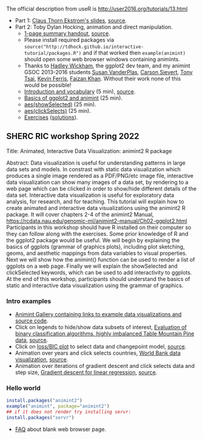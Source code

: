 The official description from useR is
http://user2016.org/tutorials/13.html

- Part 1: [[http://tdhock.github.io/interactive-tutorial/IntGraph.html][Claus Thorn Ekstrom's slides]], [[https://github.com/tdhock/interactive-tutorial/blob/gh-pages/IntGraph.Rmd][source]].
- Part 2: Toby Dylan Hocking, animation and direct manipulation.
  - [[file:HOCKING-handout.pdf][1-page summary handout]], [[file:HOCKING-handout.tex][source]].
  - Please install required packages via
    =source("http://tdhock.github.io/interactive-tutorial/packages.R")=
    and if that worked then =example(animint)= should open some web
    browser windows containing animints.
  - Thanks to [[https://github.com/hadley][Hadley Wickham]], the ggplot2 dev team, and my animint
    GSOC 2013-2016 students [[https://github.com/srvanderplas][Susan VanderPlas]], [[https://github.com/cpsievert][Carson Sievert]], [[https://github.com/caijun][Tony
    Tsai]], [[https://github.com/kferris10][Kevin Ferris]], [[https://github.com/faizan-khan-iit][Faizan Khan]]. Without their work none of this
    would be possible!
  - [[http://cbio.ensmp.fr/~thocking/interactive-tutorial/introduction-vocabulary.html][Introduction and vocabulary]] (5 min), [[https://github.com/tdhock/interactive-tutorial/blob/gh-pages/introduction-vocabulary.Rmd][source]].
  - [[https://rcdata.nau.edu/genomic-ml/animint2-manual/Ch02-ggplot2.html][Basics of ggplot2 and animint]] (25 min).
  - [[https://rcdata.nau.edu/genomic-ml/animint2-manual/Ch03-showSelected.html][aes(showSelected)]] (25 min).
  - [[https://rcdata.nau.edu/genomic-ml/animint2-manual/Ch04-clickSelects.html][aes(clickSelects)]] (25 min).
  - [[file:HOCKING-exercises.R][Exercises]] ([[file:HOCKING-solutions.R][solutions]]).

** SHERC RIC workshop Spring 2022

Title: Animated, Interactive Data Visualization: animint2 R package

Abstract: Data visualization is useful for understanding patterns in large data sets and models. 
In constrast with static data visualization which produces a single image rendered as a PDF/PNG/etc image file, interactive data visualization can show many images of a data set, by rendering to a web page which can be clicked in order to show/hide different details of the data set.
Interactive data visualization is useful for exploratory data analysis, for research, and for teaching.
This tutorial will explain how to create animated and interactive data visualizations using the animint2 R package.
It will cover chapters 2-4 of the animint2 Manual, https://rcdata.nau.edu/genomic-ml/animint2-manual/Ch02-ggplot2.html
Participants in this workshop should have R installed on their computer so they can follow along with the exercises.
Some prior knowledge of R and the ggplot2 package would be useful.
We will begin by explaining the basics of ggplots (grammar of graphics plots), including plot sketching, geoms, and aesthetic mappings from data variables to visual properties.
Next we will show how the animint() function can be used to render a list of ggplots on a web page.
Finally we will explain the showSelected and clickSelected keywords, which can be used to add interactivity to ggplots.
At the end of this workshop, participants should understand the basics of static and interactive data visualization using the grammar of graphics.

*** Intro examples

- [[https://github.com/tdhock/animint/wiki/Gallery][Animint Gallery containing links to example data visualizations and source code]].
- Click on legends to hide/show data subsets of interest, [[https://bl.ocks.org/tdhock/raw/8d188b04ca9aa629a3700a8055bf27dd/][Evaluation of binary classification algorithms, highly imbalanced Table Mountain Pine data]], [[https://github.com/tdhock/species-variable-selection/blob/master/figure-batchtools-expired.R][source]].
- Click on [[http://bl.ocks.org/tdhock/raw/43ac9c6be9188dcb02a7/][loss/BIC plot]] to select data and changepoint model, [[https://github.com/tdhock/animint/blob/master/inst/examples/intreg.R][source]].
- Animation over years and click selects countries, [[https://rcdata.nau.edu/genomic-ml/WorldBank-facets/][World Bank data visualization]], [[https://github.com/tdhock/animint2/blob/master/inst/examples/WorldBank-facets.R][source]].
- Animation over iterations of gradient descent and click selects data and step size, [[http://ml.nau.edu/viz/2022-02-02-gradient-descent-regression/][Gradient descent for linear regression]], [[https://github.com/tdhock/cs570-spring-2022/blob/master/figure-gradient-descent-regression.R][source]].

*** Hello world

#+BEGIN_SRC R
  install.packages("animint2")
  example("animint", package="animint2")
  ## if it does not render try installing servr:
  install.packages("servr")
#+END_SRC

- [[https://github.com/tdhock/animint2/wiki/FAQ#web-browser-on-local-indexhtml-file-is-blank][FAQ]] about blank web browser page.


